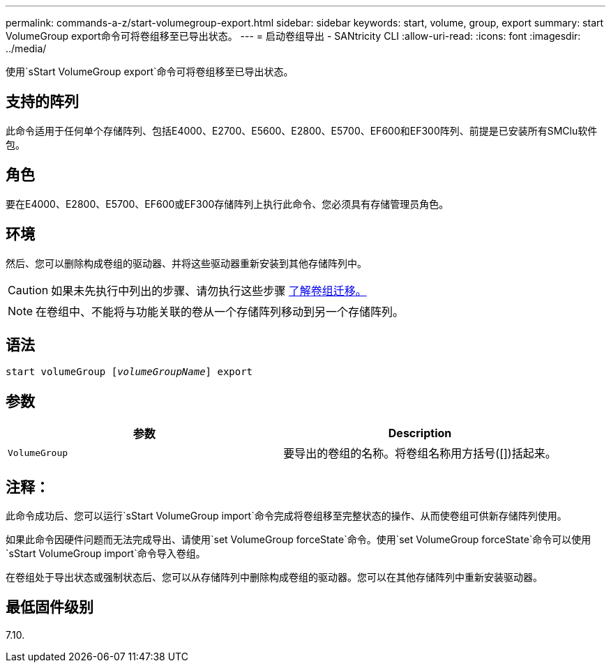 ---
permalink: commands-a-z/start-volumegroup-export.html 
sidebar: sidebar 
keywords: start, volume, group, export 
summary: start VolumeGroup export命令可将卷组移至已导出状态。 
---
= 启动卷组导出 - SANtricity CLI
:allow-uri-read: 
:icons: font
:imagesdir: ../media/


[role="lead"]
使用`sStart VolumeGroup export`命令可将卷组移至已导出状态。



== 支持的阵列

此命令适用于任何单个存储阵列、包括E4000、E2700、E5600、E2800、E5700、EF600和EF300阵列、前提是已安装所有SMClu软件包。



== 角色

要在E4000、E2800、E5700、EF600或EF300存储阵列上执行此命令、您必须具有存储管理员角色。



== 环境

然后、您可以删除构成卷组的驱动器、并将这些驱动器重新安装到其他存储阵列中。

[CAUTION]
====
如果未先执行中列出的步骤、请勿执行这些步骤 xref:../get-started/learn-about-volume-group-migration.html[了解卷组迁移。]

====
[NOTE]
====
在卷组中、不能将与功能关联的卷从一个存储阵列移动到另一个存储阵列。

====


== 语法

[source, cli, subs="+macros"]
----
pass:quotes[start volumeGroup [_volumeGroupName_]] export
----


== 参数

[cols="2*"]
|===
| 参数 | Description 


 a| 
`VolumeGroup`
 a| 
要导出的卷组的名称。将卷组名称用方括号([])括起来。

|===


== 注释：

此命令成功后、您可以运行`sStart VolumeGroup import`命令完成将卷组移至完整状态的操作、从而使卷组可供新存储阵列使用。

如果此命令因硬件问题而无法完成导出、请使用`set VolumeGroup forceState`命令。使用`set VolumeGroup forceState`命令可以使用`sStart VolumeGroup import`命令导入卷组。

在卷组处于导出状态或强制状态后、您可以从存储阵列中删除构成卷组的驱动器。您可以在其他存储阵列中重新安装驱动器。



== 最低固件级别

7.10.

